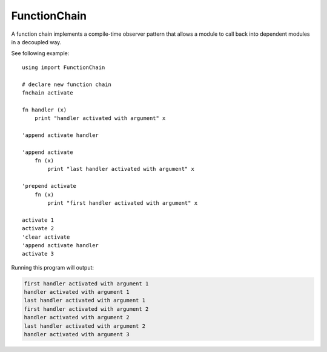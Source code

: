 FunctionChain
=============

A function chain implements a compile-time observer pattern that allows
a module to call back into dependent modules in a decoupled way.

See following example::

    using import FunctionChain

    # declare new function chain
    fnchain activate

    fn handler (x)
        print "handler activated with argument" x

    'append activate handler

    'append activate
        fn (x)
            print "last handler activated with argument" x

    'prepend activate
        fn (x)
            print "first handler activated with argument" x

    activate 1
    activate 2
    'clear activate
    'append activate handler
    activate 3

Running this program will output:

..  code-block:: none

    first handler activated with argument 1
    handler activated with argument 1
    last handler activated with argument 1
    first handler activated with argument 2
    handler activated with argument 2
    last handler activated with argument 2
    handler activated with argument 3

.. type:: FunctionChain

   A plain type of storage type `_type(*)`.
.. typefn:: (FunctionChain 'append self f)
   
   Append function `f` to function chain. When the function chain is called,
   `f` will be called last. The return value of `f` will be ignored.
.. spice:: (FunctionChain.__call ...)
.. typefn:: (FunctionChain 'prepend self f)
   
   Prepend function `f` to function chain. When the function chain is called,
   `f` will be called first. The return value of `f` will be ignored.
.. typefn:: (FunctionChain 'on self)
   
   Returns a decorator that appends the provided function to the
   function chain.
.. typefn:: (FunctionChain 'clear self)
   
   Clear the function chain. When the function chain is applied next,
   no functions will be called.
.. sugar:: (decorate-fnchain ...)
.. sugar:: (fnchain name)

   Binds a new unique and empty function chain to identifier `name`. The
   function chain's typename is going to incorporate the name of the module
   in which it was declared.

